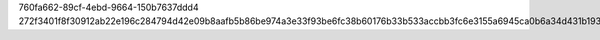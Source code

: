 760fa662-89cf-4ebd-9664-150b7637ddd4
272f3401f8f30912ab22e196c284794d42e09b8aafb5b86be974a3e33f93be6fc38b60176b33b533accbb3fc6e3155a6945ca0b6a34d431b193cb78f2f57a3e4

